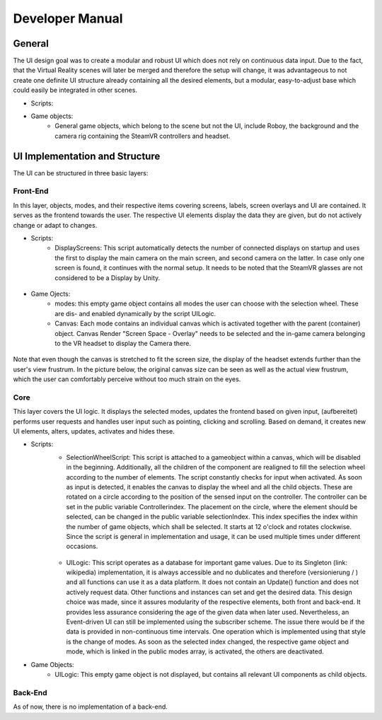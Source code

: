 Developer Manual
================

General 
-------

The UI design goal was to create a modular and robust UI which does not rely on continuous data input. Due to the fact, that the Virtual Reality scenes will later be merged and therefore the setup will change, it was advantageous to not create one definite UI structure already containing all the desired elements, but a modular, easy-to-adjust  base which could easily be integrated in other scenes. 

- Scripts: 
- Game objects: 
   - General game objects, which belong to the scene but not the UI, include Roboy, the background and the camera rig containing the SteamVR controllers and headset. 


UI  Implementation and Structure
--------------------------------


The UI can be structured in three basic layers: 

Front-End
_________

In this layer, objects, modes, and their respective items covering screens, labels, screen overlays and UI are contained. It serves as the frontend towards the user. The respective UI elements display the data they are given, but do not actively change or adapt to changes. 

- Scripts: 
   - DisplayScreens: This script automatically detects the number of connected displays on startup and uses the first to display the main camera on the main screen, and second camera on the latter. In case only one screen is found, it continues with the normal setup. It needs to be noted that the SteamVR glasses are not considered to be a Display by Unity. 
   
.. figure:: images/displays.*
   :align: center
   :alt: Display message
   
- Game Ojects: 
   - modes: this empty game object contains all modes the user can choose with the selection wheel. These are dis- and enabled dynamically by the script UILogic. 
   - Canvas: Each mode contains an individual canvas which is activated together with the parent (container) object. Canvas Render "Screen Space - Overlay" needs to be selected and the in-game camera belonging to the VR headset to display the Camera there.
   
.. figure:: images/canvas_setting.*
   :align: center
   :alt: Canvas settings for VR headsets
   
   Note that even though the canvas is stretched to fit the screen size, the display of the headset extends further than the user's view frustrum. In the picture below, the original canvas size can be seen as well as the actual view frustrum, which the user can comfortably perceive without too much strain on the eyes. 

.. figure:: images/view_frustrum.*
   :align: center
   :alt: Canvas size in blue and view frustrum in green
   
Core
____

This layer covers the UI logic. It displays the selected modes, updates the frontend based on given input, (aufbereitet) performs user requests and handles user input such as pointing, clicking and scrolling. Based on demand, it creates new UI elements, alters, updates, activates and hides these. 

- Scripts: 
   - SelectionWheelScript: This script is attached to a gameobject within a canvas, which will be disabled in the beginning. Additionally, all the children of the component are realigned to fill the selection wheel according to the number of elements. The script constantly checks for input when activated. As soon as input is detected, it enables the canvas to display the wheel and all the child objects. These are rotated on a circle according to the position of the sensed input on the controller. The controller can be set in the public variable Controllerindex. The placement on the circle, where the element should be selected, can be changed in the public variable selectionIndex. This index specifies the index within the number of game objects, which shall be selected. It starts at 12 o'clock and rotates clockwise. Since the script is general in implementation and usage, it can be used multiple times under different occasions.

   .. figure:: images/selection_wheel.*
    :align: center
    :alt: Selection wheel with four options and Overview selected
    
   - UILogic: This script operates as a database for important game values. Due to its Singleton (link: wikipedia) implementation, it is always accessible and no dublicates and therefore (versionierung / ) and all functions can use it as a data platform. It does not contain an Update() function and does not actively request data. Other functions and instances can set and get the desired data. This design choice was made, since it assures modularity of the respective elements, both front and back-end. It provides less assurance considering the age of the given data when later used.  Nevertheless, an Event-driven UI can still be implemented using the subscriber scheme. The issue there would be if the data is provided in non-continuous time intervals. One operation which is implemented using that style is the change of modes. As soon as the selected index changed, the respective game object and mode, which is linked in the public modes array,  is activated, the others are deactivated. 
- Game Objects:
   - UILogic: This empty game object is not displayed, but contains all relevant UI components as child objects. 
   
Back-End
________
As of now, there is no implementation of a back-end. 